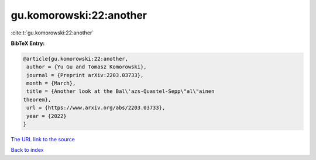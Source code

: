 gu.komorowski:22:another
========================

:cite:t:`gu.komorowski:22:another`

**BibTeX Entry:**

.. code-block:: bibtex

   @article{gu.komorowski:22:another,
    author = {Yu Gu and Tomasz Komorowski},
    journal = {Preprint arXiv:2203.03733},
    month = {March},
    title = {Another look at the Bal\'azs-Quastel-Sepp\"al\"ainen
   theorem},
    url = {https://www.arxiv.org/abs/2203.03733},
    year = {2022}
   }

`The URL link to the source <ttps://www.arxiv.org/abs/2203.03733}>`__


`Back to index <../By-Cite-Keys.html>`__
